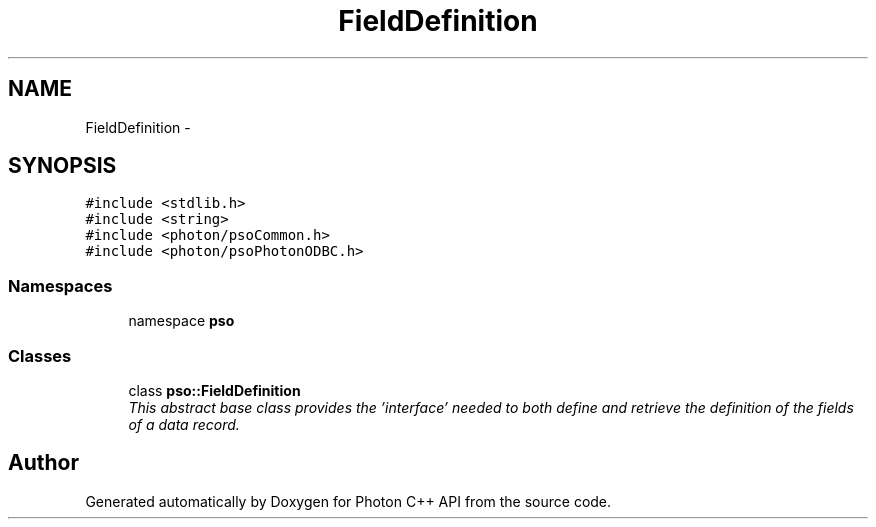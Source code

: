 .TH "FieldDefinition" 3 "5 Mar 2009" "Version 0.5.0" "Photon C++ API" \" -*- nroff -*-
.ad l
.nh
.SH NAME
FieldDefinition \- 
.SH SYNOPSIS
.br
.PP
\fC#include <stdlib.h>\fP
.br
\fC#include <string>\fP
.br
\fC#include <photon/psoCommon.h>\fP
.br
\fC#include <photon/psoPhotonODBC.h>\fP
.br

.SS "Namespaces"

.in +1c
.ti -1c
.RI "namespace \fBpso\fP"
.br
.in -1c
.SS "Classes"

.in +1c
.ti -1c
.RI "class \fBpso::FieldDefinition\fP"
.br
.RI "\fIThis abstract base class provides the 'interface' needed to both define and retrieve the definition of the fields of a data record. \fP"
.in -1c
.SH "Author"
.PP 
Generated automatically by Doxygen for Photon C++ API from the source code.
